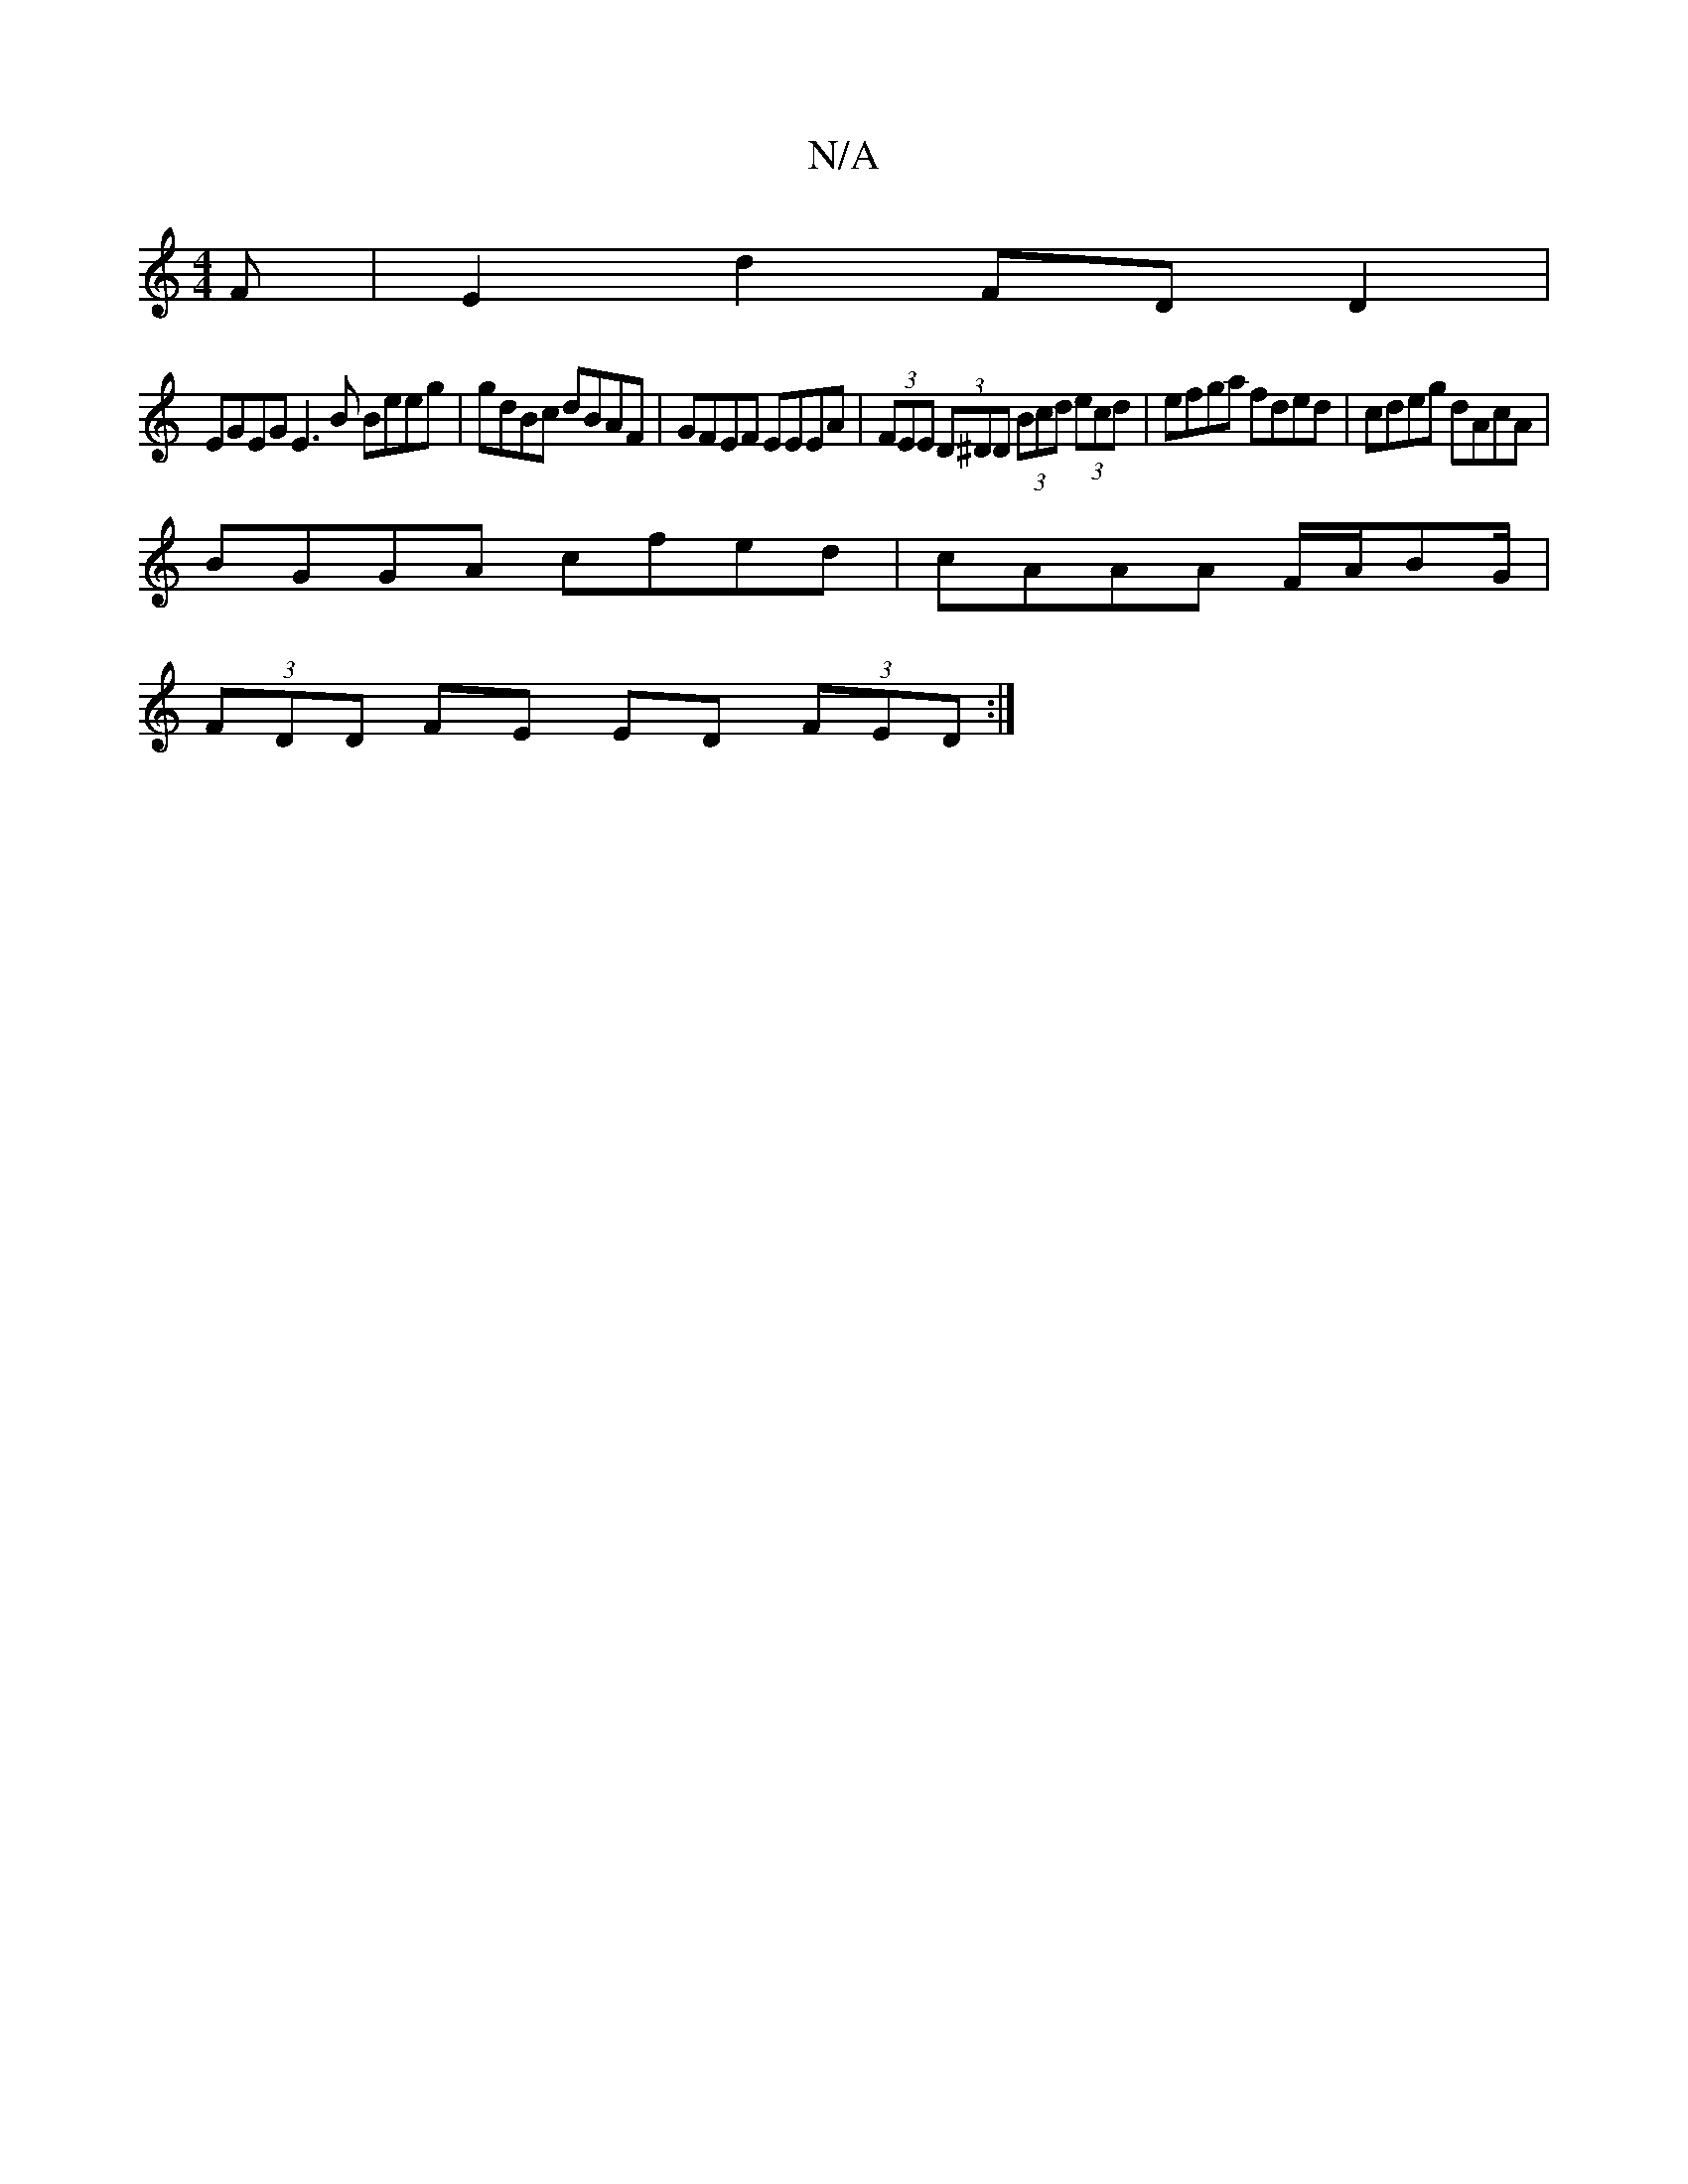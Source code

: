 X:1
T:N/A
M:4/4
R:N/A
K:Cmajor
F|E2d2 FDD2|
EGEG E3 B Beeg|gdBc dBAF|GFEF EEEA|(3FEE (3D^DD (3Bcd (3ecd|efga fded|cdeg dAcA|
BGGA cfed|cAAA F/A/BG/|
(3FDD FE ED (3FED:|

|: B3/d/ c |dBd cBA d2 c | dgc dcB | AFA d2 e ~f3 | ecc dBA |
